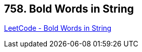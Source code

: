 == 758. Bold Words in String

https://leetcode.com/problems/bold-words-in-string/[LeetCode - Bold Words in String]


